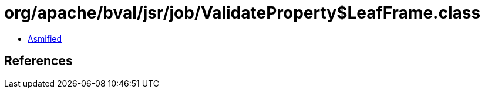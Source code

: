 = org/apache/bval/jsr/job/ValidateProperty$LeafFrame.class

 - link:ValidateProperty$LeafFrame-asmified.java[Asmified]

== References

